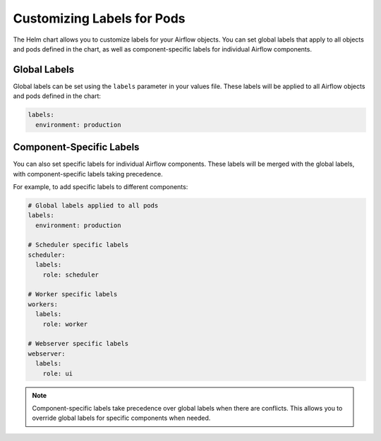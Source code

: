 .. Licensed to the Apache Software Foundation (ASF) under one
   or more contributor license agreements.  See the NOTICE file
   distributed with this work for additional information
   regarding copyright ownership.  The ASF licenses this file
   to you under the Apache License, Version 2.0 (the
   "License"); you may not use this file except in compliance
   with the License.  You may obtain a copy of the License at

..   http://www.apache.org/licenses/LICENSE-2.0

.. Unless required by applicable law or agreed to in writing,
   software distributed under the License is distributed on an
   "AS IS" BASIS, WITHOUT WARRANTIES OR CONDITIONS OF ANY
   KIND, either express or implied.  See the License for the
   specific language governing permissions and limitations
   under the License.

Customizing Labels for Pods
---------------------------

The Helm chart allows you to customize labels for your Airflow objects. You can set global labels that apply to all objects and pods defined in the chart, as well as component-specific labels for individual Airflow components.

Global Labels
~~~~~~~~~~~~~

Global labels can be set using the ``labels`` parameter in your values file. These labels will be applied to all Airflow objects and pods defined in the chart:

.. code-block:: yaml

    labels:
      environment: production

Component-Specific Labels
~~~~~~~~~~~~~~~~~~~~~~~~~

You can also set specific labels for individual Airflow components. These labels will be merged with the global labels, with component-specific labels taking precedence.

For example, to add specific labels to different components:

.. code-block:: yaml

    # Global labels applied to all pods
    labels:
      environment: production

    # Scheduler specific labels
    scheduler:
      labels:
        role: scheduler

    # Worker specific labels
    workers:
      labels:
        role: worker

    # Webserver specific labels
    webserver:
      labels:
        role: ui

.. note::
    Component-specific labels take precedence over global labels when there are conflicts. This allows you to override global labels for specific components when needed.
